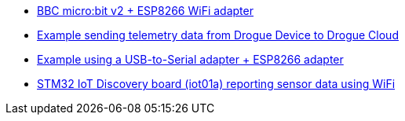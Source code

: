 * link:https://github.com/drogue-iot/drogue-device/tree/main/examples/nrf52/microbit/esp8266[BBC micro:bit v2 + ESP8266 WiFi adapter]
* link:https://github.com/drogue-iot/drogue-device/tree/main/examples/std/cloud[Example sending telemetry data from Drogue Device to Drogue Cloud]
* link:https://github.com/drogue-iot/drogue-device/tree/main/examples/std/esp8266[Example using a USB-to-Serial adapter + ESP8266 adapter]
* link:https://github.com/drogue-iot/drogue-device/tree/main/examples/stm32l4/iot01a-wifi[STM32 IoT Discovery board (iot01a) reporting sensor data using WiFi]
